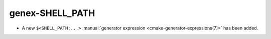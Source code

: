 genex-SHELL_PATH
----------------

* A new ``$<SHELL_PATH:...>``
  :manual:`generator expression <cmake-generator-expressions(7)>`
  has been added.
